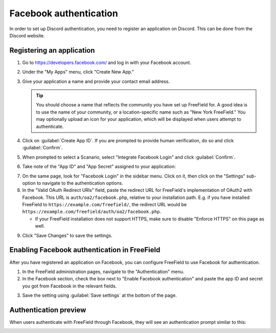 Facebook authentication
=======================

In order to set up Discord authentication, you need to register an application
on Discord. This can be done from the Discord website.

Registering an application
--------------------------

1. Go to https://developers.facebook.com/ and log in with your Facebook account.
2. Under the "My Apps" menu, click "Create New App."
3. Give your application a name and provide your contact email address.

   .. tip:: You should choose a name that reflects the community you have set up
            FreeField for. A good idea is to use the name of your community, or
            a location-specific name such as "New York FreeField." You may
            optionally upload an icon for your application, which will be
            displayed when users attempt to authenticate.

4. Click on :guilabel:`Create App ID`. If you are prompted to provide human
   verification, do so and click :guilabel:`Confirm`.

.. image:: _images/facebook-01-new-app.png

5. When prompted to select a Scanario, select "Integrate Facebook Login" and
   click :guilabel:`Confirm`.

.. image:: _images/facebook-02-scenario.png

6. Take note of the "App ID" and "App Secret" assigned to your application:

.. image:: _images/facebook-03-client-details.png

7. On the same page, look for "Facebook Login" in the sidebar menu. Click on it,
   then click on the "Settings" sub-option to navigate to the authentication
   options.
8. In the "Valid OAuth Redirect URIs" field, paste the redirect URL for
   FreeField's implementation of OAuth2 with Facebook. This URL is
   ``auth/oa2/facebook.php``, relative to your installation path. E.g. if you
   have installed FreeField to ``https://example.com/freefield/``, the redirect
   URL would be ``https://example.com/freefield/auth/oa2/facebook.php``.

   -  If your FreeField installation does not support HTTPS, make sure to
      disable "Enforce HTTPS" on this page as well.

.. image:: _images/facebook-04-login-settings.png

9. Click "Save Changes" to save the settings.

Enabling Facebook authentication in FreeField
---------------------------------------------

After you have registered an application on Facebook, you can configure
FreeField to use Facebook for authentication.

1. In the FreeField administration pages, navigate to the "Authentication" menu.
2. In the Facebook section, check the box next to "Enable Facebook
   authentication" and paste the app ID and secret you got from Facebook in the
   relevant fields.

.. image:: _images/facebook-05-freefield-config.png

3. Save the setting using :guilabel:`Save settings` at the bottom of the page.

Authentication preview
----------------------

When users authenticate with FreeField through Facebook, they will see an
authentication prompt similar to this:

.. image:: _images/facebook-06-preview.png
